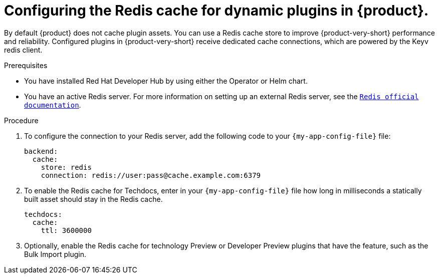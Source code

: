 [id="proc-installing-and-configuring-redis-cache_{context}"]
= Configuring the Redis cache for dynamic plugins in {product}.

By default {product} does not cache plugin assets.
You can use a Redis cache store to improve {product-very-short} performance and reliability.
Configured plugins in {product-very-short} receive dedicated cache connections, which are powered by the Keyv redis client.

.Prerequisites
* You have installed Red Hat Developer Hub by using either the Operator or Helm chart.
* You have an active Redis server. For more information on setting up an external Redis server, see the  link:https://www.redis.io/docs/latest/[`Redis official documentation`].

.Procedure
. To configure the connection to your Redis server, add the following code to your `{my-app-config-file}` file:
+
[source,yaml]
----
backend:
  cache:
    store: redis
    connection: redis://user:pass@cache.example.com:6379
----

. To enable the Redis cache for Techdocs, enter in your `{my-app-config-file}` file how long in milliseconds a statically built asset should stay in the Redis cache.
+
[source,yaml]
----
techdocs:
  cache:
    ttl: 3600000
----

. Optionally, enable the Redis cache for technology Preview or Developer Preview plugins that have the feature, such as the Bulk Import plugin.
